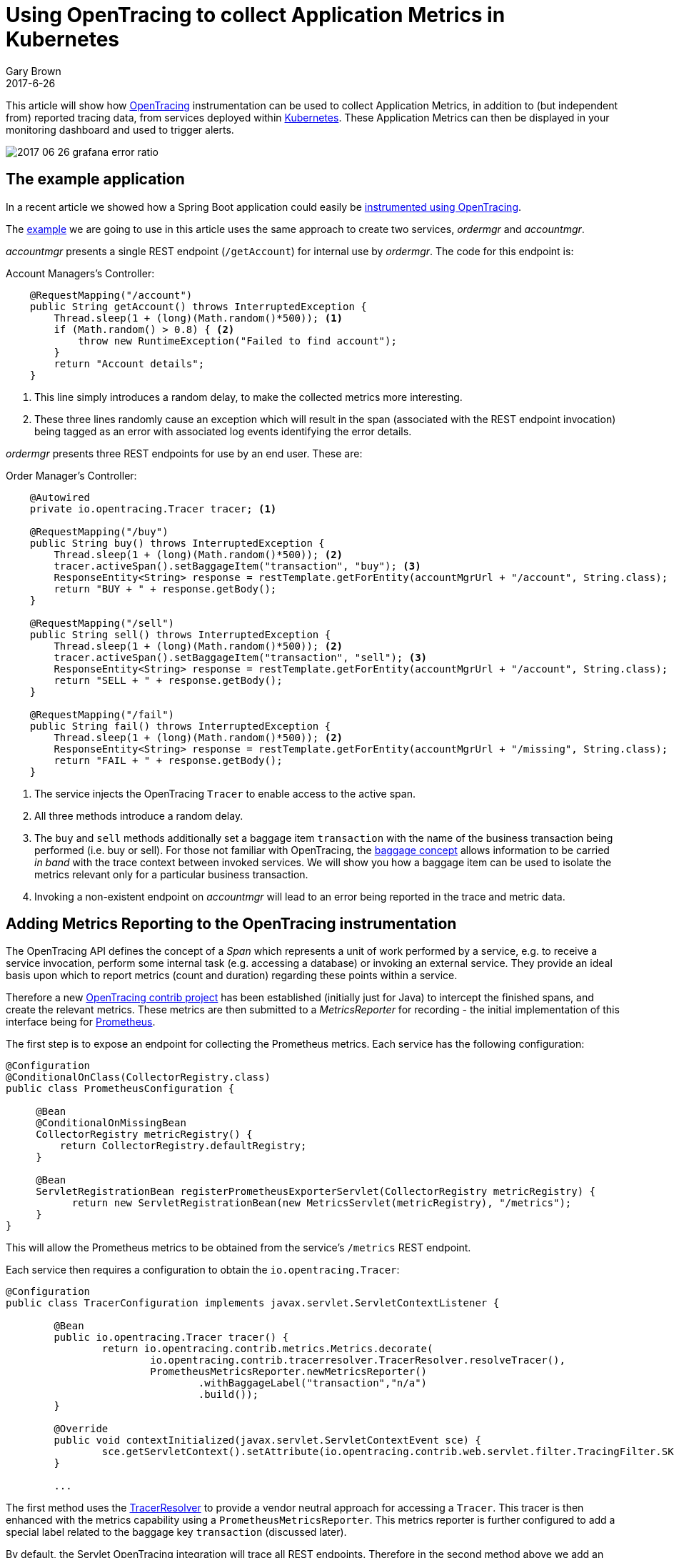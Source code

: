 = Using OpenTracing to collect Application Metrics in Kubernetes
Gary Brown
2017-6-26
:icons: font
:jbake-type: post
:jbake-status: published
:jbake-tags: blog, apm, tracing, jaeger, opentracing, kubernetes, prometheus

This article will show how http://opentracing.io/[OpenTracing] instrumentation can be used to
collect Application Metrics, in addition to (but independent from) reported tracing data, from services
deployed within https://kubernetes.io/[Kubernetes]. These Application Metrics can then be displayed in
your monitoring dashboard and used to trigger alerts.

ifndef::env-github[]
image::/img/blog/2017/2017-06-26-grafana-error-ratio.png[]
endif::[]
ifdef::env-github[]
image::../../../../../assets/img/blog/2017/2017-06-26-grafana-error-ratio.png[]
endif::[]

== The example application

In a recent article we showed how a Spring Boot application could easily be
http://www.hawkular.org/blog/2017/06/9/opentracing-spring-boot.html[instrumented using OpenTracing].

The https://github.com/objectiser/opentracing-prometheus-example[example] we are going to use in
this article uses the same approach to create two services, _ordermgr_ and _accountmgr_.

_accountmgr_ presents a single REST endpoint (`/getAccount`) for internal use by _ordermgr_. The code for this endpoint
is:

.Account Managers's Controller:
----
    @RequestMapping("/account")
    public String getAccount() throws InterruptedException {
        Thread.sleep(1 + (long)(Math.random()*500)); <1>
        if (Math.random() > 0.8) { <2>
            throw new RuntimeException("Failed to find account");
        }
        return "Account details";
    }
----

<1> This line simply introduces a random delay, to make the collected metrics more interesting.
<2> These three lines randomly cause an exception which will result in the span (associated with the REST
endpoint invocation) being tagged as an error with associated log events identifying the error details.

_ordermgr_ presents three REST endpoints for use by an end user. These are:

.Order Manager's Controller:
----
    @Autowired
    private io.opentracing.Tracer tracer; <1>

    @RequestMapping("/buy")
    public String buy() throws InterruptedException {
        Thread.sleep(1 + (long)(Math.random()*500)); <2>
        tracer.activeSpan().setBaggageItem("transaction", "buy"); <3>
        ResponseEntity<String> response = restTemplate.getForEntity(accountMgrUrl + "/account", String.class);
        return "BUY + " + response.getBody();
    }

    @RequestMapping("/sell")
    public String sell() throws InterruptedException {
        Thread.sleep(1 + (long)(Math.random()*500)); <2>
        tracer.activeSpan().setBaggageItem("transaction", "sell"); <3>
        ResponseEntity<String> response = restTemplate.getForEntity(accountMgrUrl + "/account", String.class);
        return "SELL + " + response.getBody();
    }

    @RequestMapping("/fail")
    public String fail() throws InterruptedException {
        Thread.sleep(1 + (long)(Math.random()*500)); <2>
        ResponseEntity<String> response = restTemplate.getForEntity(accountMgrUrl + "/missing", String.class); <4>
        return "FAIL + " + response.getBody();
    }
----

<1> The service injects the OpenTracing `Tracer` to enable access to the active span.
<2> All three methods introduce a random delay.
<3> The `buy` and `sell` methods additionally set a baggage item `transaction` with the name of the business
transaction being performed (i.e. buy or sell). For those not familiar with OpenTracing, the
https://github.com/opentracing/specification/blob/master/specification.md#set-a-baggage-item[baggage concept]
allows information to be carried _in band_ with the trace context between invoked services. We will show
you how a baggage item can be used to isolate the metrics relevant only for a particular business transaction.
<4> Invoking a non-existent endpoint on _accountmgr_ will lead to an error being reported in the trace and
metric
data.


== Adding Metrics Reporting to the OpenTracing instrumentation

The OpenTracing API defines the concept of a _Span_ which represents a unit of work performed by a service,
e.g. to receive a service invocation, perform some internal task (e.g. accessing a database) or
invoking an external service. They provide an ideal basis upon which to report metrics
(count and duration) regarding these points within a service.

Therefore a new https://github.com/opentracing-contrib/java-metrics[OpenTracing contrib project] has
been established (initially just for Java) to intercept
the finished spans, and create the relevant metrics. These metrics are then submitted to a _MetricsReporter_
for recording - the initial implementation of this interface being for https://prometheus.io/[Prometheus].

The first step is to expose an endpoint for collecting the Prometheus metrics. Each service has the following
configuration:

----
@Configuration
@ConditionalOnClass(CollectorRegistry.class)
public class PrometheusConfiguration {

     @Bean
     @ConditionalOnMissingBean
     CollectorRegistry metricRegistry() {
         return CollectorRegistry.defaultRegistry;
     }

     @Bean
     ServletRegistrationBean registerPrometheusExporterServlet(CollectorRegistry metricRegistry) {
           return new ServletRegistrationBean(new MetricsServlet(metricRegistry), "/metrics");
     }
}
----

This will allow the Prometheus metrics to be obtained from the service's `/metrics` REST endpoint.

Each service then requires a configuration to obtain the `io.opentracing.Tracer`: 

----
@Configuration
public class TracerConfiguration implements javax.servlet.ServletContextListener {

	@Bean
	public io.opentracing.Tracer tracer() {
		return io.opentracing.contrib.metrics.Metrics.decorate(
			io.opentracing.contrib.tracerresolver.TracerResolver.resolveTracer(),
			PrometheusMetricsReporter.newMetricsReporter()
				.withBaggageLabel("transaction","n/a")
				.build());
	}

	@Override
	public void contextInitialized(javax.servlet.ServletContextEvent sce) {
		sce.getServletContext().setAttribute(io.opentracing.contrib.web.servlet.filter.TracingFilter.SKIP_PATTERN, Pattern.compile("/metrics"));
	}

	...
----

The first method uses the
https://github.com/opentracing-contrib/java-tracerresolver[TracerResolver] to provide a vendor
neutral approach for accessing a `Tracer`. This tracer is then enhanced with the metrics capability
using a `PrometheusMetricsReporter`. This metrics reporter is further configured to add a special
label related to the baggage key `transaction` (discussed later).

By default, the Servlet OpenTracing integration will trace all REST endpoints. Therefore in the
second method above we add an attribute that will inform the instrumentation to ignore the `/metrics`
endpoint. Otherwise we will have tracing data reported each time Prometheus reads the metrics for the
service.


== Deploying on Kubernetes

The steps to set up an environment on Kubernetes is discussed in the
https://github.com/objectiser/opentracing-prometheus-example[example codebase]. A summary of the steps is:

* Start https://kubernetes.io/docs/getting-started-guides/minikube[minikube]

```
minikube start
minikube dashboard
```

* Deploy Prometheus - using the https://github.com/coreos/prometheus-operator[Prometheus Operator] project to
capture metrics from the services

```
kubectl create -f https://raw.githubusercontent.com/coreos/prometheus-operator/master/bundle.yaml

# Wait until pods are green, then add configuration to locate service monitors based on label "team: frontend":
kubectl create -f https://raw.githubusercontent.com/objectiser/opentracing-prometheus-example/master/prometheus-kubernetes.yml

# Wait until these pods are green, then get the URL from the following command and open in browser:
minikube service prometheus --url
```

* Deploy https://github.com/uber/jaeger[Jaeger] - an OpenTracing compatible tracing system

```
kubectl create -f https://raw.githubusercontent.com/jaegertracing/jaeger-kubernetes/master/all-in-one/jaeger-all-in-one-template.yml

# Once pods are green, then get the Jaeger dashboard URL from the following command and open in a browser
minikube service jaeger-all-in-one --url
```

* For this article, we also https://github.com/kubernetes/charts/tree/master/stable/grafana[deployed Grafana]
to display the metrics, although the Prometheus dashboard could be used. An example Grafana dashboard can be
imported from https://raw.githubusercontent.com/objectiser/opentracing-prometheus-example/master/simple/GrafanaDashboard.json[here] after setting up a datasource named _Prometheus_ of type `Prometheus`, using the
URL from the `minikube service prometheus --url` command.


Once they are all running, then the simple example with the two services can be deployed. For this you will need to
clone the https://github.com/objectiser/opentracing-prometheus-example[example code repo], and follow
https://github.com/objectiser/opentracing-prometheus-example/blob/master/simple/README.md[these instructions].

At this stage the Kubernetes dashboard would look like this:

ifndef::env-github[]
image::/img/blog/2017/2017-06-26-kubernetes-dashboard.png[caption="Figure 1: ", title="Kubernetes dashboard"]
endif::[]
ifdef::env-github[]
image::../../../../../assets/img/blog/2017/2017-06-26-kubernetes-dashboard.png[caption="Figure 1: ", title="Kubernetes dashboard"]
endif::[]

The example code includes a script that loops, randomly invoking the three REST endpoints provided by
_ordermgr_. Once some example requests have been created, you can view the tracing dashboard:

ifndef::env-github[]
image::/img/blog/2017/2017-06-26-traces.png[caption="Figure 2: ", title="Jaeger tracing dashboard"]
endif::[]
ifdef::env-github[]
image::../../../../../assets/img/blog/2017/2017-06-26-traces.png[caption="Figure 2: ", title="Jaeger tracing dashboard"]
endif::[]

Then you can select a specific trace instance and see further details:

ifndef::env-github[]
image::/img/blog/2017/2017-06-26-trace.png[caption="Figure 3: ", title="Jaeger trace instance view"]
endif::[]
ifdef::env-github[]
image::../../../../../assets/img/blog/2017/2017-06-26-trace.png[caption="Figure 3: ", title="Jaeger trace instance view"]
endif::[]

This shows that the trace instance has three spans, the first representing the receipt of the `/buy` request on
_ordermgr_, the second where _ordermgr_ is invoking _accountmgr_, and finally the _accountmgr_ receiving the
`/hello` request. In this particular trace instance, the _accountmgr_ invocation has reported an error, indicated
by the `error=true` tag.

Now we will look at the Grafana dashboard to see what metrics have been reported from the OpenTracing
instrumentation within the two services:

ifndef::env-github[]
image::/img/blog/2017/2017-06-26-grafana-dashboard.png[caption="Figure 4: ", title="Grafana dashboard"]
endif::[]
ifdef::env-github[]
image::../../../../../assets/img/blog/2017/2017-06-26-grafana-dashboard.png[caption="Figure 4: ", title="Grafana dashboard"]
endif::[]

This dashboard includes three graphs, the first showing the number of spans created (i.e. span count) by
our `sell()` method, and we can use it to track how many times this business operation has been executed.
The second showing the average duration of the spans, and third showing the ratio between successful and
erronous spans.

The metrics reported by Prometheus are based on a range of labels - a metric exists for each unique combination
of those labels.

The standard labels included with the OpenTracing java-metrics project are: `operation`, `span.kind` and `error`.

With this particular example, we also included the `transaction` label.

However when the services are deployed to Kubernetes, the following additional labels are included for free: `pod`,
`instance`, `service`, `job` and `namespace`.

In our example Prometheus queries, we have ignored most of the Kubernetes added labels (except `service`) so that
the metrics are aggregated across the specific pods, namespaces, etc. However, having these labels available means
it is possible to segment the metrics in whatever way is required to analyse the data.

When using the `java-metrics` project outside of Kubernetes, it is still possible to include the `service`
label, however you would configure this when setting up the tracer.

We can also filter the data, to focus on specific areas of interest:

ifndef::env-github[]
image::/img/blog/2017/2017-06-26-grafana-txn-service.png[caption="Figure 5: ", title="Customized Grafana graph focusing on metrics for transaction 'sell' and service 'accountmgr'"]
endif::[]
ifdef::env-github[]
image::../../../../../assets/img/blog/2017/2017-06-26-grafana-txn-service.png[caption="Figure 5: ", title="Customized Grafana graph focusing on metrics for transaction 'sell' and service 'accountmgr'"]
endif::[]

In this image we have filtered the metrics based on the `transaction='sell'` and `service='accountmgr'`. This is
where using the metric label based on the baggage item `transaction` can be useful, to understand the
usage of a particular shared service by a business transaction. With further work it would be possible
to show the distribution of requests for a service across the various business transactions.


== Video
video::UAxuo3CWmRE[youtube, width=853, height=480]


== Conclusion

This article has shown how a service can be instrumented once (using OpenTracing) and generate both
tracing and application metrics.

When deployed to a Kubernetes environment, the metrics also benefit from an additional set of labels automatically
added by the infrastructure, describing the service, pod, namespace, etc. This makes it easy to isolate
specific metrics of interest, or view high level aggregated metrics to gain an overview of your
applications performance.



== Links
* OpenTracing: http://opentracing.io
* Github repository with demo: https://github.com/objectiser/opentracing-prometheus-example
* OpenTracing java metrics: https://github.com/opentracing-contrib/java-metrics
* Kubernetes: https://kubernetes.io
* Jaeger: https://github.com/uber/jaeger
* Prometheus: https://prometheus.io




